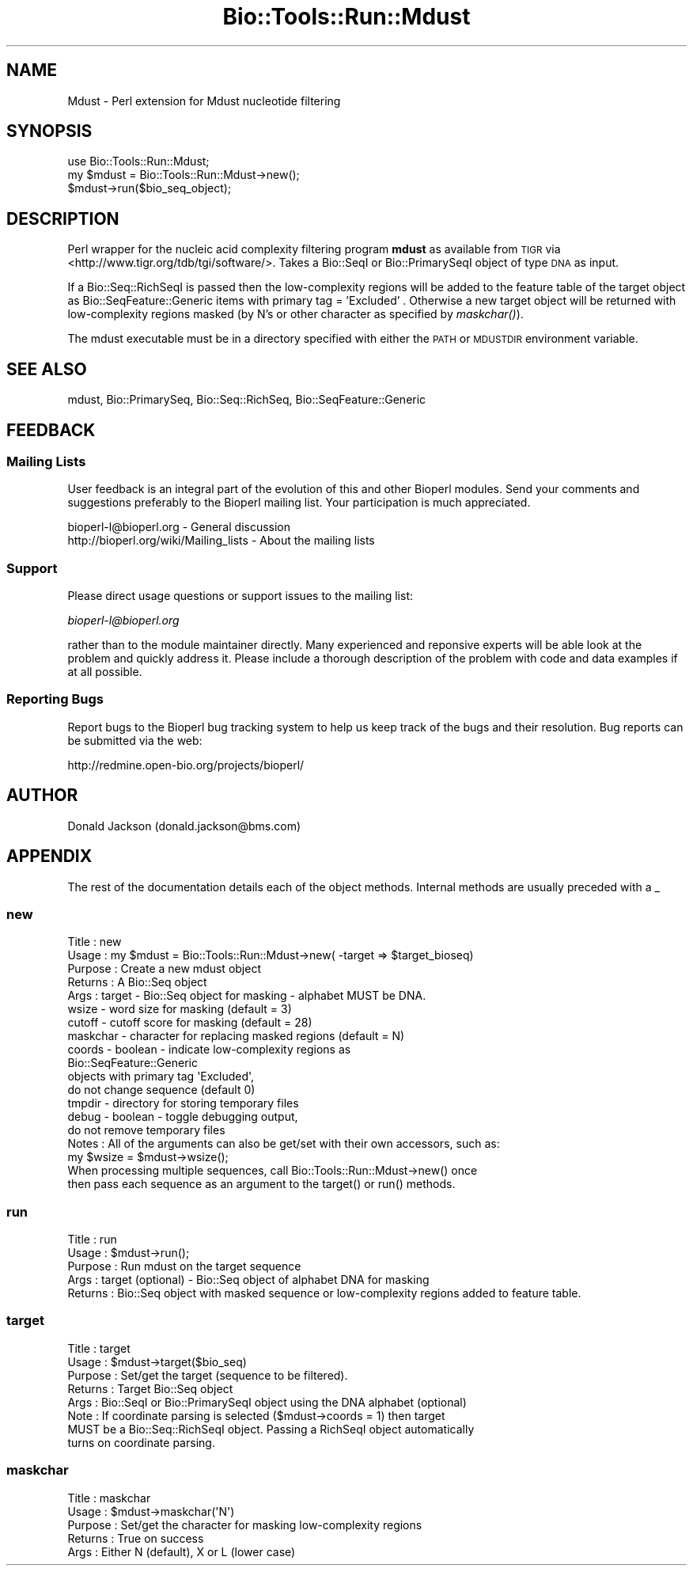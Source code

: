 .\" Automatically generated by Pod::Man 4.09 (Pod::Simple 3.35)
.\"
.\" Standard preamble:
.\" ========================================================================
.de Sp \" Vertical space (when we can't use .PP)
.if t .sp .5v
.if n .sp
..
.de Vb \" Begin verbatim text
.ft CW
.nf
.ne \\$1
..
.de Ve \" End verbatim text
.ft R
.fi
..
.\" Set up some character translations and predefined strings.  \*(-- will
.\" give an unbreakable dash, \*(PI will give pi, \*(L" will give a left
.\" double quote, and \*(R" will give a right double quote.  \*(C+ will
.\" give a nicer C++.  Capital omega is used to do unbreakable dashes and
.\" therefore won't be available.  \*(C` and \*(C' expand to `' in nroff,
.\" nothing in troff, for use with C<>.
.tr \(*W-
.ds C+ C\v'-.1v'\h'-1p'\s-2+\h'-1p'+\s0\v'.1v'\h'-1p'
.ie n \{\
.    ds -- \(*W-
.    ds PI pi
.    if (\n(.H=4u)&(1m=24u) .ds -- \(*W\h'-12u'\(*W\h'-12u'-\" diablo 10 pitch
.    if (\n(.H=4u)&(1m=20u) .ds -- \(*W\h'-12u'\(*W\h'-8u'-\"  diablo 12 pitch
.    ds L" ""
.    ds R" ""
.    ds C` ""
.    ds C' ""
'br\}
.el\{\
.    ds -- \|\(em\|
.    ds PI \(*p
.    ds L" ``
.    ds R" ''
.    ds C`
.    ds C'
'br\}
.\"
.\" Escape single quotes in literal strings from groff's Unicode transform.
.ie \n(.g .ds Aq \(aq
.el       .ds Aq '
.\"
.\" If the F register is >0, we'll generate index entries on stderr for
.\" titles (.TH), headers (.SH), subsections (.SS), items (.Ip), and index
.\" entries marked with X<> in POD.  Of course, you'll have to process the
.\" output yourself in some meaningful fashion.
.\"
.\" Avoid warning from groff about undefined register 'F'.
.de IX
..
.if !\nF .nr F 0
.if \nF>0 \{\
.    de IX
.    tm Index:\\$1\t\\n%\t"\\$2"
..
.    if !\nF==2 \{\
.        nr % 0
.        nr F 2
.    \}
.\}
.\"
.\" Accent mark definitions (@(#)ms.acc 1.5 88/02/08 SMI; from UCB 4.2).
.\" Fear.  Run.  Save yourself.  No user-serviceable parts.
.    \" fudge factors for nroff and troff
.if n \{\
.    ds #H 0
.    ds #V .8m
.    ds #F .3m
.    ds #[ \f1
.    ds #] \fP
.\}
.if t \{\
.    ds #H ((1u-(\\\\n(.fu%2u))*.13m)
.    ds #V .6m
.    ds #F 0
.    ds #[ \&
.    ds #] \&
.\}
.    \" simple accents for nroff and troff
.if n \{\
.    ds ' \&
.    ds ` \&
.    ds ^ \&
.    ds , \&
.    ds ~ ~
.    ds /
.\}
.if t \{\
.    ds ' \\k:\h'-(\\n(.wu*8/10-\*(#H)'\'\h"|\\n:u"
.    ds ` \\k:\h'-(\\n(.wu*8/10-\*(#H)'\`\h'|\\n:u'
.    ds ^ \\k:\h'-(\\n(.wu*10/11-\*(#H)'^\h'|\\n:u'
.    ds , \\k:\h'-(\\n(.wu*8/10)',\h'|\\n:u'
.    ds ~ \\k:\h'-(\\n(.wu-\*(#H-.1m)'~\h'|\\n:u'
.    ds / \\k:\h'-(\\n(.wu*8/10-\*(#H)'\z\(sl\h'|\\n:u'
.\}
.    \" troff and (daisy-wheel) nroff accents
.ds : \\k:\h'-(\\n(.wu*8/10-\*(#H+.1m+\*(#F)'\v'-\*(#V'\z.\h'.2m+\*(#F'.\h'|\\n:u'\v'\*(#V'
.ds 8 \h'\*(#H'\(*b\h'-\*(#H'
.ds o \\k:\h'-(\\n(.wu+\w'\(de'u-\*(#H)/2u'\v'-.3n'\*(#[\z\(de\v'.3n'\h'|\\n:u'\*(#]
.ds d- \h'\*(#H'\(pd\h'-\w'~'u'\v'-.25m'\f2\(hy\fP\v'.25m'\h'-\*(#H'
.ds D- D\\k:\h'-\w'D'u'\v'-.11m'\z\(hy\v'.11m'\h'|\\n:u'
.ds th \*(#[\v'.3m'\s+1I\s-1\v'-.3m'\h'-(\w'I'u*2/3)'\s-1o\s+1\*(#]
.ds Th \*(#[\s+2I\s-2\h'-\w'I'u*3/5'\v'-.3m'o\v'.3m'\*(#]
.ds ae a\h'-(\w'a'u*4/10)'e
.ds Ae A\h'-(\w'A'u*4/10)'E
.    \" corrections for vroff
.if v .ds ~ \\k:\h'-(\\n(.wu*9/10-\*(#H)'\s-2\u~\d\s+2\h'|\\n:u'
.if v .ds ^ \\k:\h'-(\\n(.wu*10/11-\*(#H)'\v'-.4m'^\v'.4m'\h'|\\n:u'
.    \" for low resolution devices (crt and lpr)
.if \n(.H>23 .if \n(.V>19 \
\{\
.    ds : e
.    ds 8 ss
.    ds o a
.    ds d- d\h'-1'\(ga
.    ds D- D\h'-1'\(hy
.    ds th \o'bp'
.    ds Th \o'LP'
.    ds ae ae
.    ds Ae AE
.\}
.rm #[ #] #H #V #F C
.\" ========================================================================
.\"
.IX Title "Bio::Tools::Run::Mdust 3"
.TH Bio::Tools::Run::Mdust 3 "2019-10-28" "perl v5.26.2" "User Contributed Perl Documentation"
.\" For nroff, turn off justification.  Always turn off hyphenation; it makes
.\" way too many mistakes in technical documents.
.if n .ad l
.nh
.SH "NAME"
Mdust \- Perl extension for Mdust nucleotide filtering
.SH "SYNOPSIS"
.IX Header "SYNOPSIS"
.Vb 2
\&  use Bio::Tools::Run::Mdust;
\&  my $mdust = Bio::Tools::Run::Mdust\->new();
\&
\&  $mdust\->run($bio_seq_object);
.Ve
.SH "DESCRIPTION"
.IX Header "DESCRIPTION"
Perl wrapper for the nucleic acid complexity filtering program
\&\fBmdust\fR as available from \s-1TIGR\s0 via
<http://www.tigr.org/tdb/tgi/software/>.  Takes a Bio::SeqI or
Bio::PrimarySeqI object of type \s-1DNA\s0 as input.
.PP
If a Bio::Seq::RichSeqI is passed then the low-complexity regions will
be added to the feature table of the target object as
Bio::SeqFeature::Generic items with primary tag = 'Excluded' .
Otherwise a new target object will be returned with low-complexity
regions masked (by N's or other character as specified by \fImaskchar()\fR).
.PP
The mdust executable must be in a directory specified with either the
\&\s-1PATH\s0 or \s-1MDUSTDIR\s0 environment variable.
.SH "SEE ALSO"
.IX Header "SEE ALSO"
mdust, 
Bio::PrimarySeq, 
Bio::Seq::RichSeq, 
Bio::SeqFeature::Generic
.SH "FEEDBACK"
.IX Header "FEEDBACK"
.SS "Mailing Lists"
.IX Subsection "Mailing Lists"
User feedback is an integral part of the evolution of this and other
Bioperl modules. Send your comments and suggestions preferably to
the Bioperl mailing list.  Your participation is much appreciated.
.PP
.Vb 2
\&  bioperl\-l@bioperl.org                  \- General discussion
\&  http://bioperl.org/wiki/Mailing_lists  \- About the mailing lists
.Ve
.SS "Support"
.IX Subsection "Support"
Please direct usage questions or support issues to the mailing list:
.PP
\&\fIbioperl\-l@bioperl.org\fR
.PP
rather than to the module maintainer directly. Many experienced and 
reponsive experts will be able look at the problem and quickly 
address it. Please include a thorough description of the problem 
with code and data examples if at all possible.
.SS "Reporting Bugs"
.IX Subsection "Reporting Bugs"
Report bugs to the Bioperl bug tracking system to help us keep track
of the bugs and their resolution. Bug reports can be submitted via
the web:
.PP
.Vb 1
\&  http://redmine.open\-bio.org/projects/bioperl/
.Ve
.SH "AUTHOR"
.IX Header "AUTHOR"
Donald Jackson (donald.jackson@bms.com)
.SH "APPENDIX"
.IX Header "APPENDIX"
The rest of the documentation details each of the object methods.
Internal methods are usually preceded with a _
.SS "new"
.IX Subsection "new"
.Vb 10
\&  Title         : new
\&  Usage         : my $mdust = Bio::Tools::Run::Mdust\->new( \-target => $target_bioseq)
\&  Purpose       : Create a new mdust object
\&  Returns       : A Bio::Seq object
\&  Args          : target \- Bio::Seq object for masking \- alphabet MUST be DNA.
\&                  wsize \- word size for masking (default = 3)
\&                  cutoff \- cutoff score for masking (default = 28)
\&                  maskchar \- character for replacing masked regions (default = N)
\&                  coords \- boolean \- indicate low\-complexity regions as 
\&                           Bio::SeqFeature::Generic 
\&                           objects with primary tag \*(AqExcluded\*(Aq, 
\&                           do not change sequence (default 0)
\&                  tmpdir \- directory for storing temporary files
\&                  debug \- boolean \- toggle debugging output, 
\&                          do not remove temporary files
\&  Notes         : All of the arguments can also be get/set with their own accessors, such as:
\&                  my $wsize = $mdust\->wsize();
\&
\&                  When processing multiple sequences, call Bio::Tools::Run::Mdust\->new() once 
\&                  then pass each sequence as an argument to the target() or run() methods.
.Ve
.SS "run"
.IX Subsection "run"
.Vb 5
\&  Title         : run
\&  Usage         : $mdust\->run();
\&  Purpose       : Run mdust on the target sequence
\&  Args          : target (optional) \- Bio::Seq object of alphabet DNA for masking
\&  Returns       : Bio::Seq object with masked sequence or low\-complexity regions added to feature table.
.Ve
.SS "target"
.IX Subsection "target"
.Vb 8
\&  Title         : target
\&  Usage         : $mdust\->target($bio_seq)
\&  Purpose       : Set/get the target (sequence to be filtered).  
\&  Returns       : Target Bio::Seq object
\&  Args          : Bio::SeqI or Bio::PrimarySeqI object using the DNA alphabet (optional)
\&  Note          : If coordinate parsing is selected ($mdust\->coords = 1) then target
\&                  MUST be a Bio::Seq::RichSeqI object.  Passing a RichSeqI object automatically
\&                  turns on coordinate parsing.
.Ve
.SS "maskchar"
.IX Subsection "maskchar"
.Vb 5
\&  Title         : maskchar
\&  Usage         : $mdust\->maskchar(\*(AqN\*(Aq)
\&  Purpose       : Set/get the character for masking low\-complexity regions
\&  Returns       : True on success
\&  Args          : Either N (default), X or L (lower case)
.Ve
